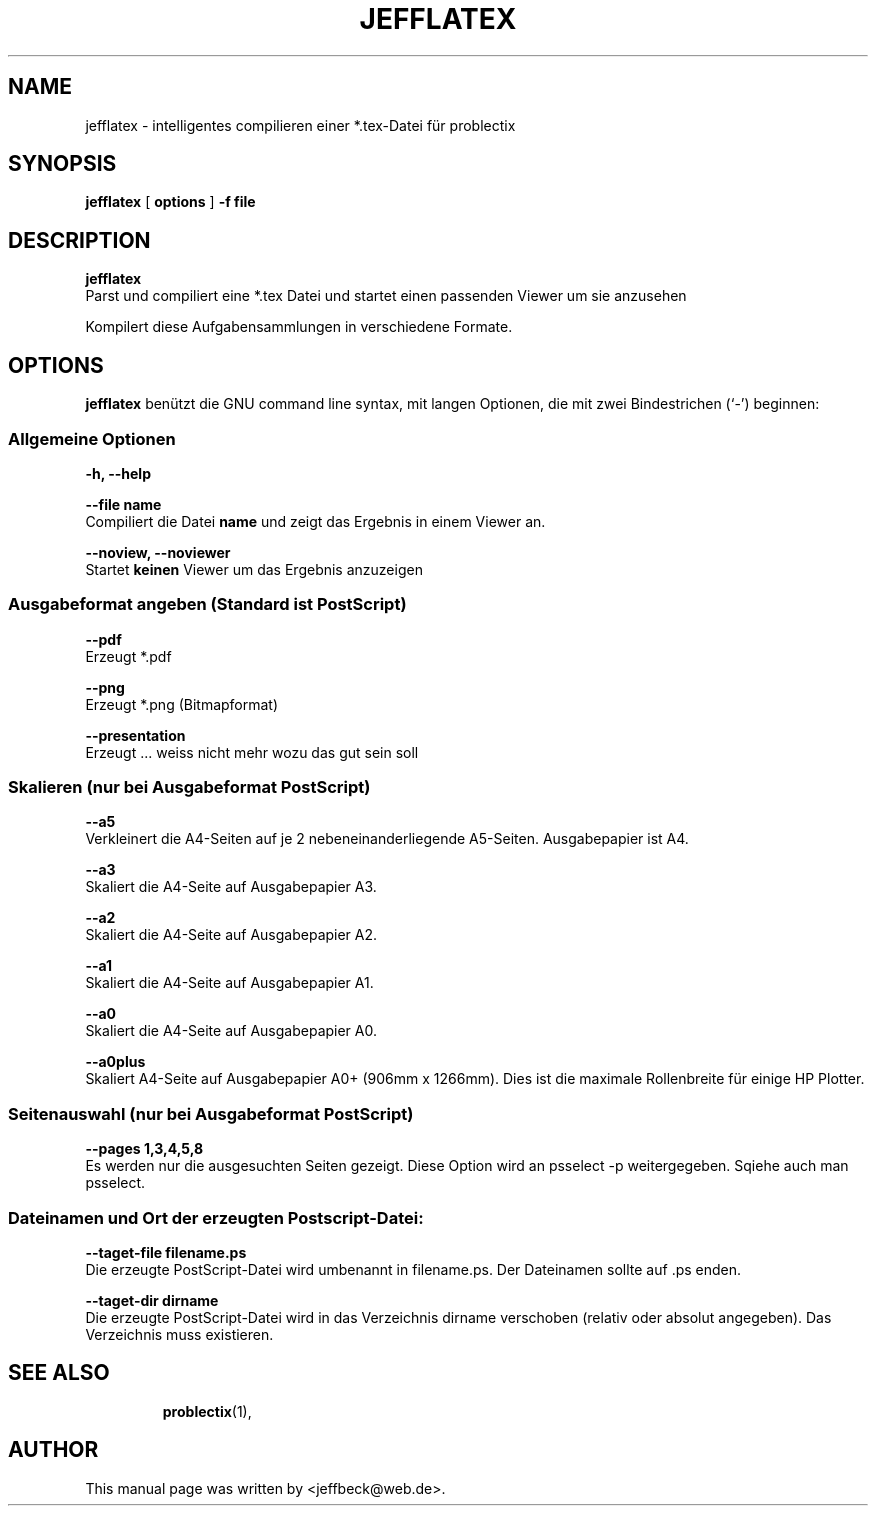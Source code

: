 .\"                                      Hey, EMACS: -*- nroff -*-
.\" First parameter, NAME, should be all caps
.\" Second parameter, SECTION, should be 1-8, maybe w/ subsection
.\" other parameters are allowed: see man(7), man(1)
.TH JEFFLATEX 1 "March 11, 2013"
.\" Please adjust this date whenever revising the manpage.
.\"
.\" Some roff macros, for reference:
.\" .nh        disable hyphenation
.\" .hy        enable hyphenation
.\" .ad l      left justify
.\" .ad b      justify to both left and right margins
.\" .nf        disable filling
.\" .fi        enable filling
.\" .br        insert line break
.\" .sp <n>    insert n+1 empty lines
.\" for manpage-specific macros, see man(7)
.SH NAME
jefflatex \- intelligentes compilieren einer *.tex-Datei für problectix
.SH SYNOPSIS
.B jefflatex 
[
.B options
]
.B -f file
.br
.SH DESCRIPTION
.B jefflatex
.br
Parst und compiliert eine *.tex Datei und startet einen passenden Viewer \
um sie anzusehen 
.PP
Kompilert diese Aufgabensammlungen in verschiedene Formate.
.PP
.SH OPTIONS
.B jefflatex
benützt die GNU command line syntax, mit langen Optionen, die mit zwei
Bindestrichen (`-') beginnen:
.PP
.SS Allgemeine Optionen
.B -h, --help
.br
.PP
.B --file name
.br
Compiliert die Datei 
.B name
und zeigt das Ergebnis in einem Viewer an.
.PP
.B --noview, --noviewer
.br
Startet
.B keinen
Viewer um das Ergebnis anzuzeigen
.SS Ausgabeformat angeben (Standard ist PostScript)
.B  --pdf
.br
Erzeugt *.pdf
.PP
.B --png
.br
Erzeugt *.png (Bitmapformat)
.PP
.B  --presentation
.br
Erzeugt ... weiss nicht mehr wozu das gut sein soll
.SS Skalieren (nur bei Ausgabeformat PostScript)
.B  --a5
.br
Verkleinert die A4-Seiten auf je 2 nebeneinanderliegende
A5-Seiten. Ausgabepapier ist A4.
.PP
.B --a3
.br
Skaliert die A4-Seite auf Ausgabepapier A3.
.PP
.B --a2
.br
Skaliert die A4-Seite auf Ausgabepapier A2.
.PP
.B --a1
.br
Skaliert die A4-Seite auf Ausgabepapier A1.
.PP
.B --a0
.br
Skaliert die A4-Seite auf Ausgabepapier A0.
.PP
.B --a0plus
.br
Skaliert A4-Seite auf Ausgabepapier A0+ (906mm x 1266mm). Dies ist die
maximale Rollenbreite für einige HP Plotter.
.SS Seitenauswahl (nur bei Ausgabeformat PostScript)
.B  --pages 1,3,4,5,8
.br
Es werden nur die ausgesuchten Seiten gezeigt. Diese Option wird an
psselect -p weitergegeben. Sqiehe auch man psselect.
.SS Dateinamen und Ort der erzeugten Postscript-Datei: 
.B  --taget-file filename.ps 
.br
Die erzeugte PostScript-Datei wird umbenannt in filename.ps. Der
Dateinamen sollte auf .ps enden.
.PP
.B  --taget-dir dirname
.br
Die erzeugte PostScript-Datei wird in das Verzeichnis dirname verschoben (relativ oder
absolut angegeben). Das Verzeichnis muss existieren.
.PP
.TP
.SH SEE ALSO
.BR problectix (1),
.\".BR baz (1).
.\".br
.\"You can see the full options of the Programs by calling for example 
.\".IR "probectix-marklist -h" ,
.
.SH AUTHOR
This manual page was written by <jeffbeck@web.de>.
